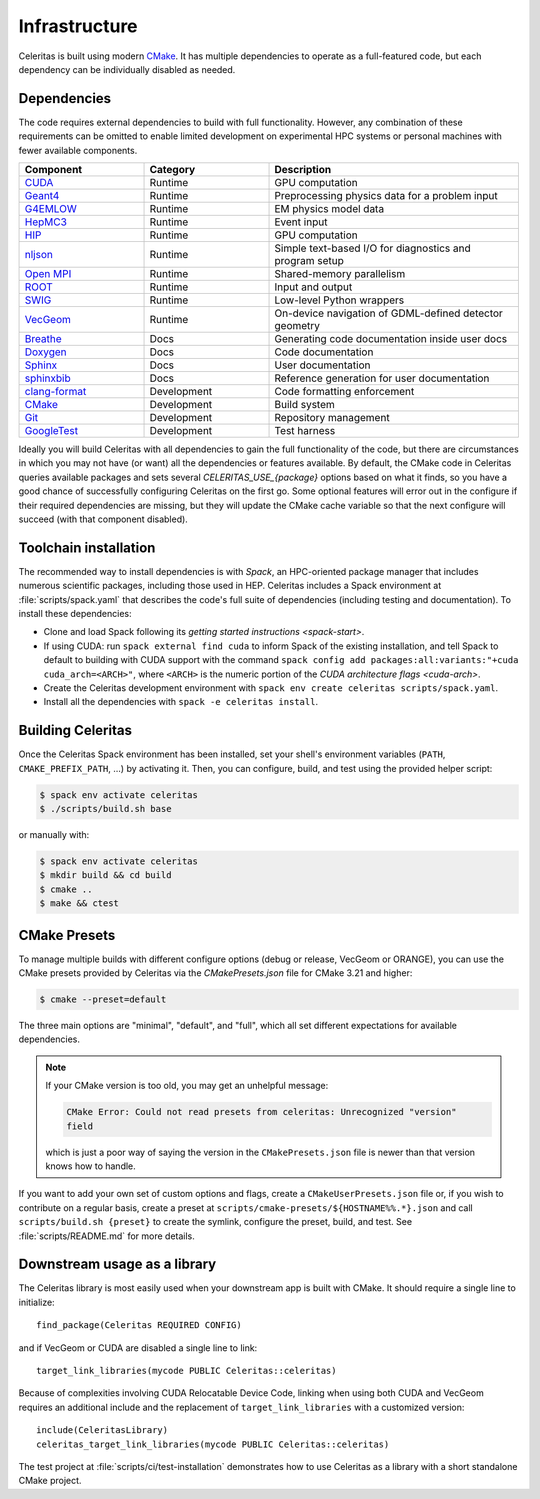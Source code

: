 .. Copyright 2022 UT-Battelle, LLC, and other Celeritas developers.
.. See the doc/COPYRIGHT file for details.
.. SPDX-License-Identifier: CC-BY-4.0

.. highlight:: cmake

.. _infrastructure:

**************
Infrastructure
**************

Celeritas is built using modern CMake_. It has multiple dependencies to operate
as a full-featured code, but each dependency can be individually disabled as
needed.

.. _CMake: https://cmake.org


Dependencies
============

The code requires external dependencies to build with full functionality.
However, any combination of these requirements can be omitted to enable
limited development on experimental HPC systems or personal machines with
fewer available components.

.. tabularcolumns:: lll

.. csv-table::
   :header: Component, Category, Description
   :widths: 10, 10, 20

   CUDA_, Runtime, "GPU computation"
   Geant4_, Runtime, "Preprocessing physics data for a problem input"
   G4EMLOW_, Runtime, "EM physics model data"
   HepMC3_, Runtime, "Event input"
   HIP_, Runtime, "GPU computation"
   nljson_, Runtime, "Simple text-based I/O for diagnostics and program setup"
   "`Open MPI`_", Runtime, "Shared-memory parallelism"
   ROOT_, Runtime, "Input and output"
   SWIG_, Runtime, "Low-level Python wrappers"
   VecGeom_, Runtime, "On-device navigation of GDML-defined detector geometry"
   Breathe_, Docs, "Generating code documentation inside user docs"
   Doxygen_, Docs, "Code documentation"
   Sphinx_, Docs, "User documentation"
   sphinxbib_, Docs, "Reference generation for user documentation"
   clang-format_, Development, "Code formatting enforcement"
   CMake_, Development, "Build system"
   Git_, Development, "Repository management"
   GoogleTest_, Development, "Test harness"

.. _CMake: https://cmake.org
.. _CUDA: https://developer.nvidia.com/cuda-toolkit
.. _Doxygen: https://www.doxygen.nl
.. _G4EMLOW: https://geant4.web.cern.ch/support/download
.. _Geant4: https://geant4.web.cern.ch/support/download
.. _Git: https://git-scm.com
.. _GoogleTest: https://github.com/google/googletest
.. _HepMC3: http://hepmc.web.cern.ch/hepmc/
.. _HIP: https://docs.amd.com
.. _Open MPI: https://www.open-mpi.org
.. _ROOT: https://root.cern
.. _SWIG: http://swig.org
.. _Sphinx: https://www.sphinx-doc.org/
.. _VecGeom: https://gitlab.cern.ch/VecGeom/VecGeom
.. _breathe: https://github.com/michaeljones/breathe#readme
.. _clang-format: https://clang.llvm.org/docs/ClangFormat.html
.. _nljson: https://github.com/nlohmann/json
.. _sphinxbib: https://pypi.org/project/sphinxcontrib-bibtex/


Ideally you will build Celeritas with all dependencies to gain the full
functionality of the code, but there are circumstances in which you may not
have (or want) all the dependencies or features available. By default, the CMake code in
Celeritas queries available packages and sets several `CELERITAS_USE_{package}`
options based on what it finds, so you have a good chance of successfully
configuring Celeritas on the first go. Some optional features
will error out in the configure if their required
dependencies are missing, but they will update the CMake cache variable so that
the next configure will succeed (with that component disabled).

Toolchain installation
======================

The recommended way to install dependencies is with `Spack`,
an HPC-oriented package manager that includes numerous scientific packages,
including those used in HEP. Celeritas includes a Spack environment at
:file:`scripts/spack.yaml` that describes the code's full suite
of dependencies (including testing and documentation). To install these
dependencies:

- Clone and load Spack following its `getting started instructions
  <spack-start>`.
- If using CUDA: run ``spack external find cuda`` to inform Spack of the existing
  installation, and tell Spack to default to building with CUDA support with
  the command ``spack config add packages:all:variants:"+cuda
  cuda_arch=<ARCH>"``, where ``<ARCH>`` is the numeric portion of the `CUDA
  architecture flags <cuda-arch>`.
- Create the Celeritas development environment with ``spack env create
  celeritas scripts/spack.yaml``.
- Install all the dependencies with ``spack -e celeritas install``.

.. _Spack: https://github.com/spack/spack
.. _spack-start: https://spack.readthedocs.io/en/latest/getting_started.html
.. _cuda-arch: https://arnon.dk/matching-sm-architectures-arch-and-gencode-for-various-nvidia-cards/

Building Celeritas
==================

Once the Celeritas Spack environment has been installed, set your shell's environment
variables (``PATH``, ``CMAKE_PREFIX_PATH``, ...) by activating it. Then, you
can configure, build, and test using the provided helper script:

.. code-block:: console

   $ spack env activate celeritas
   $ ./scripts/build.sh base

or manually with:

.. code-block:: console

   $ spack env activate celeritas
   $ mkdir build && cd build
   $ cmake ..
   $ make && ctest

CMake Presets
=============

To manage multiple builds with different
configure options (debug or release, VecGeom or ORANGE), you can use the
CMake presets provided by Celeritas via the `CMakePresets.json` file for CMake
3.21 and higher:

.. code-block:: console

   $ cmake --preset=default

The three main options are "minimal", "default", and "full", which all set
different expectations for available dependencies.

.. note::

   If your CMake version is too old, you may get an unhelpful message:

   .. code-block:: console

      CMake Error: Could not read presets from celeritas: Unrecognized "version"
      field

   which is just a poor way of saying the version in the ``CMakePresets.json`` file
   is newer than that version knows how to handle.

If you want to add your own set of custom options and flags, create a
``CMakeUserPresets.json`` file or, if you wish to contribute on a regular
basis, create a preset at ``scripts/cmake-presets/${HOSTNAME%%.*}.json`` and
call ``scripts/build.sh {preset}`` to create the symlink, configure the preset,
build, and test. See :file:`scripts/README.md` for more details.

Downstream usage as a library
=============================

The Celeritas library is most easily used when your downstream app is built with
CMake. It should require a single line to initialize::

   find_package(Celeritas REQUIRED CONFIG)

and if VecGeom or CUDA are disabled a single line to link::

   target_link_libraries(mycode PUBLIC Celeritas::celeritas)

Because of complexities involving CUDA Relocatable Device Code, linking when
using both CUDA and VecGeom requires an additional include and the replacement
of ``target_link_libraries`` with a customized version::

  include(CeleritasLibrary)
  celeritas_target_link_libraries(mycode PUBLIC Celeritas::celeritas)

The test project at :file:`scripts/ci/test-installation` demonstrates how to
use Celeritas as a library with a short standalone CMake project.
